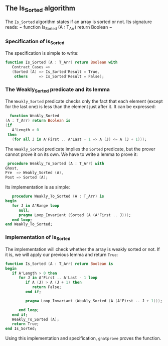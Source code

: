 ** The Is_Sorted algorithm

   The ~Is_Sorted~ algorithm states if an array is sorted or not.
   Its signature reads:
   ~ function Is_Sorted (A : T_Arr) return Boolean ~

*** Specification of Is_Sorted

    The specification is simple to write:
    #+BEGIN_SRC ada
   function Is_Sorted (A : T_Arr) return Boolean with
      Contract_Cases =>
      (Sorted (A) => Is_Sorted'Result = True,
       others     => Is_Sorted'Result = False);
    #+END_SRC

*** The Weakly_Sorted predicate and its lemma

    The ~Weakly_Sorted~ predicate checks only the fact that
    each element (except for the last one) is less than
    the element just after it. It can be expressed:
    #+BEGIN_SRC ada
       function Weakly_Sorted
     (A : T_Arr) return Boolean is
     (if
        A'Length > 0
      then
        (for all J in A'First .. A'Last - 1 => A (J) <= A (J + 1)));
    #+END_SRC

    The ~Weakly_Sorted~ predicate implies the ~Sorted~ predicate,
    but the prover cannot prove it on its own.
    We have to write a lemma to prove it:
    #+BEGIN_SRC ada
       procedure Weakly_To_Sorted (A : T_Arr) with
      Ghost,
      Pre  => Weakly_Sorted (A),
      Post => Sorted (A);
    #+END_SRC

    Its implementation is as simple:
    #+BEGIN_SRC ada
      procedure Weakly_To_Sorted (A : T_Arr) is
   begin
      for J in A'Range loop
         null;
         pragma Loop_Invariant (Sorted (A (A'First .. J)));
      end loop;
   end Weakly_To_Sorted; 
    #+END_SRC

*** Implementation of Is_Sorted

    The implementation will check whether the array is
    weakly sorted or not. If it is, we will apply our
    previous lemma and return ~True~:

    #+BEGIN_SRC ada
   function Is_Sorted (A : T_Arr) return Boolean is
   begin
      if A'Length > 0 then
         for J in A'First .. A'Last - 1 loop
            if A (J) > A (J + 1) then
               return False;
            end if;

            pragma Loop_Invariant (Weakly_Sorted (A (A'First .. J + 1)));

         end loop;
      end if;
      Weakly_To_Sorted (A);
      return True;
   end Is_Sorted;
    #+END_SRC

    Using this implementation and specification,
    ~gnatprove~ proves the function.
